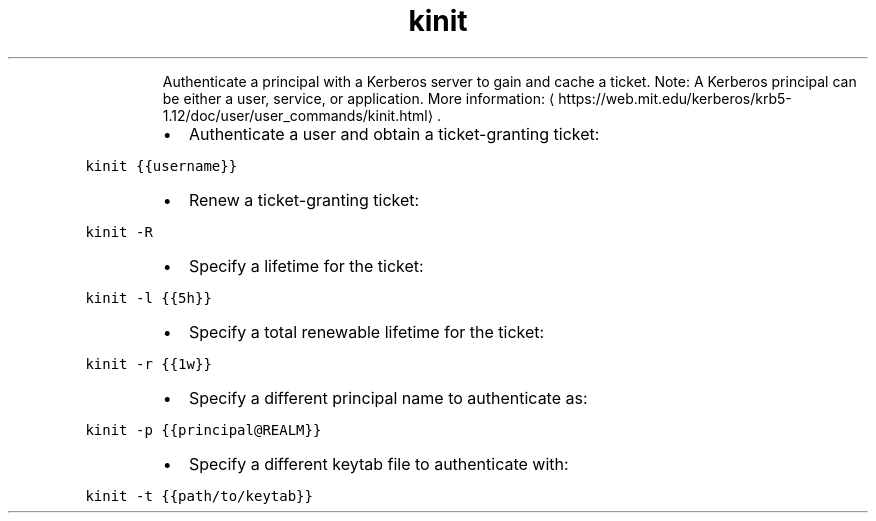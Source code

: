 .TH kinit
.PP
.RS
Authenticate a principal with a Kerberos server to gain and cache a ticket.
Note: A Kerberos principal can be either a user, service, or application.
More information: \[la]https://web.mit.edu/kerberos/krb5-1.12/doc/user/user_commands/kinit.html\[ra]\&.
.RE
.RS
.IP \(bu 2
Authenticate a user and obtain a ticket\-granting ticket:
.RE
.PP
\fB\fCkinit {{username}}\fR
.RS
.IP \(bu 2
Renew a ticket\-granting ticket:
.RE
.PP
\fB\fCkinit \-R\fR
.RS
.IP \(bu 2
Specify a lifetime for the ticket:
.RE
.PP
\fB\fCkinit \-l {{5h}}\fR
.RS
.IP \(bu 2
Specify a total renewable lifetime for the ticket:
.RE
.PP
\fB\fCkinit \-r {{1w}}\fR
.RS
.IP \(bu 2
Specify a different principal name to authenticate as:
.RE
.PP
\fB\fCkinit \-p {{principal@REALM}}\fR
.RS
.IP \(bu 2
Specify a different keytab file to authenticate with:
.RE
.PP
\fB\fCkinit \-t {{path/to/keytab}}\fR
